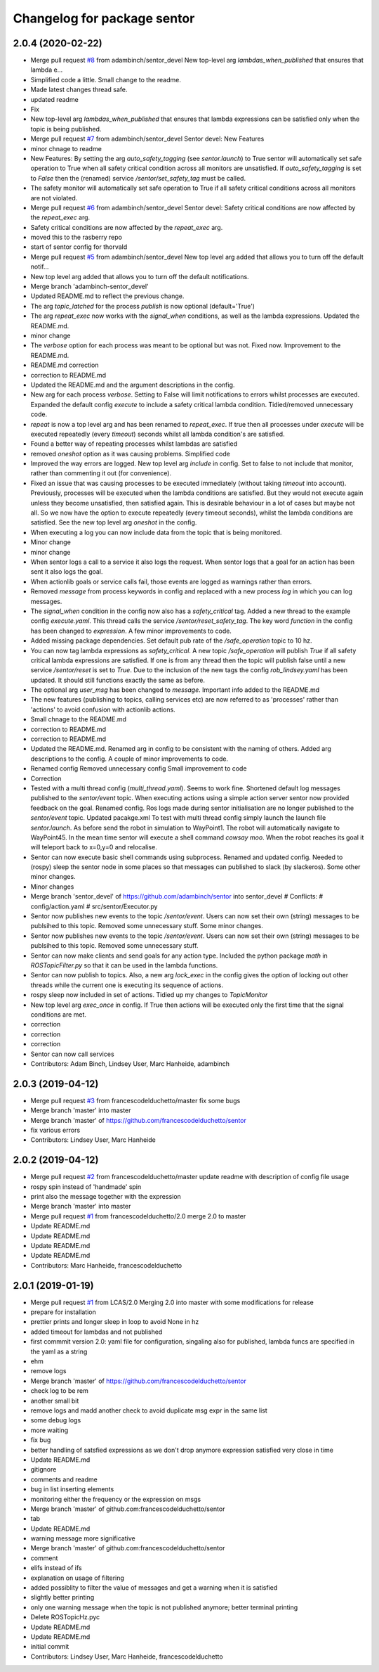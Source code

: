 ^^^^^^^^^^^^^^^^^^^^^^^^^^^^
Changelog for package sentor
^^^^^^^^^^^^^^^^^^^^^^^^^^^^

2.0.4 (2020-02-22)
------------------
* Merge pull request `#8 <https://github.com/LCAS/sentor/issues/8>`_ from adambinch/sentor_devel
  New top-level arg `lambdas_when_published` that ensures that lambda e…
* Simplified code a little. Small change to the readme.
* Made latest changes thread safe.
* updated readme
* Fix
* New top-level arg `lambdas_when_published` that ensures that lambda expressions
  can be satisfied only when the topic is being published.
* Merge pull request `#7 <https://github.com/LCAS/sentor/issues/7>`_ from adambinch/sentor_devel
  Sentor devel: New Features
* minor chnage to readme
* New Features:
  By setting the arg `auto_safety_tagging` (see `sentor.launch`) to True
  sentor will automatically set safe operation to True when all
  safety critical condition across all monitors are unsatisfied.
  If `auto_safety_tagging` is set to `False` then the (renamed) service
  `/sentor/set_safety_tag` must be called.
* The safety monitor will automatically set safe operation to True
  if all safety critical conditions across all monitors
  are not violated.
* Merge pull request `#6 <https://github.com/LCAS/sentor/issues/6>`_ from adambinch/sentor_devel
  Sentor devel: Safety critical conditions are now affected by the `repeat_exec` arg.
* Safety critical conditions are now affected by the `repeat_exec` arg.
* moved this to the rasberry repo
* start of sentor config for thorvald
* Merge pull request `#5 <https://github.com/LCAS/sentor/issues/5>`_ from adambinch/sentor_devel
  New top level arg added that allows you to turn off the default notif…
* New top level arg added that allows you to turn off the default notifications.
* Merge branch 'adambinch-sentor_devel'
* Updated README.md to reflect the previous change.
* The arg `topic_latched` for the process `publish` is now optional (default='True')
* The arg `repeat_exec` now works with the `signal_when` conditions, as well as the lambda expressions.
  Updated the README.md.
* minor change
* The `verbose` option for each process was meant to be optional but was not. Fixed now.
  Improvement to the README.md.
* README.md correction
* correction to README.md
* Updated the README.md and the argument descriptions in the config.
* New arg for each process `verbose`. Setting to False will limit notifications to errors
  whilst processes are executed.
  Expanded the default config `execute` to include a safety critical lambda condition.
  Tidied/removed unnecessary code.
* `repeat` is now a top level arg and has been renamed to `repeat_exec`.
  If true then all processes under `execute` will be executed repeatedly (every `timeout`) seconds
  whilst all lambda condition's are satisfied.
* Found a better way of repeating processes whilst lambdas are satisfied
* removed `oneshot` option as it was causing problems. Simplified code
* Improved the way errors are logged.
  New top level arg `include` in config. Set to false to not include that monitor,
  rather than commenting it out (for convenience).
* Fixed an issue that was causing processes to be executed immediately (without taking `timeout` into account).
  Previously, processes will be executed when the lambda conditions are satisfied. But they would not execute again unless they become unsatisfied, then satisfied again.
  This is desirable behaviour in a lot of cases but maybe not all. So we now have the option to execute repeatedly (every timeout seconds), whilst the lambda conditions are satisfied.
  See the new top level arg `oneshot` in the config.
* When executing a log you can now include data from the topic that
  is being monitored.
* Minor change
* minor change
* When sentor logs a call to a service it also logs the request.
  When sentor logs that a goal for an action has been sent it also logs the goal.
* When actionlib goals or service calls fail, those events are logged as warnings rather than errors.
* Removed `message` from process keywords in config and replaced with a new process `log`
  in which you can log messages.
* The `signal_when` condition in the config now also has a `safety_critical` tag.
  Added a new thread to the example config `execute.yaml`. This thread calls the service `/sentor/reset_safety_tag`.
  The key word `function` in the config has been changed to `expression`.
  A few minor improvements to code.
* Added missing package dependencies.
  Set default pub rate of the `/safe_operation` topic to 10 hz.
* You can now tag lambda expressions as `safety_critical`.
  A new topic `/safe_operation` will publish `True` if all safety critical
  lambda expressions are satisfied. If one is from any thread then
  the topic will publish false until a new service `/sentor/reset` is set to `True`.
  Due to the inclusion of the new tags the config `rob_lindsey.yaml` has been updated.
  It should still functions exactly the same as before.
* The optional arg `user_msg` has been changed to `message`.
  Important info added to the README.md
* The new features (publishing to topics, calling services etc) are now referred to as
  'processes' rather than 'actions' to avoid confusion with actionlib actions.
* Small chnage to the README.md
* correction to README.md
* correction to README.md
* Updated the README.md.
  Renamed arg in config to be consistent with the naming of others.
  Added arg descriptions to the config.
  A couple of minor improvements to code.
* Renamed config
  Removed unnecessary config
  Small improvement to code
* Correction
* Tested with a multi thread config (`multi_thread.yaml`). Seems to work fine.
  Shortened default log messages published to the `sentor/event` topic.
  When executing actions using a simple action server sentor now provided feedback on the goal.
  Renamed config.
  Ros logs made during sentor initialisation are no longer published to the `sentor/event` topic.
  Updated pacakge.xml
  To test with multi thread config simply launch the launch file `sentor.launch`.
  As before send the robot in simulation to WayPoint1. The robot will automatically navigate to
  WayPoint45. In the mean time sentor will execute a shell command `cowsay moo`. When the robot reaches its goal
  it will teleport back to x=0,y=0 and relocalise.
* Sentor can now execute basic shell commands using subprocess.
  Renamed and updated config.
  Needed to (rospy) sleep the sentor node in some places so that messages
  can published to slack (by slackeros).
  Some other minor changes.
* Minor changes
* Merge branch 'sentor_devel' of https://github.com/adambinch/sentor into sentor_devel
  # Conflicts:
  #	config/action.yaml
  #	src/sentor/Executor.py
* Sentor now publishes new events to the topic `/sentor/event`.
  Users can now set their own (string) messages to be publsihed to this topic.
  Removed some unnecessary stuff. Some minor changes.
* Sentor now publishes new events to the topic `/sentor/event`.
  Users can now set their own (string) messages to be publsihed to this topic.
  Removed some unnecessary stuff.
* Sentor can now make clients and send goals for any action type.
  Included the python package `math` in `ROSTopicFilter.py` so that
  it can be used in the lambda functions.
* Sentor can now publish to topics.
  Also, a new arg `lock_exec` in the config gives the option of locking out other threads
  while the current one is executing its sequence of actions.
* rospy sleep now included in set of actions.
  Tidied up my changes to `TopicMonitor`
* New top level arg `exec_once` in config. If True then actions will be
  executed only the first time that the signal conditions are met.
* correction
* correction
* correction
* Sentor can now call services
* Contributors: Adam Binch, Lindsey User, Marc Hanheide, adambinch

2.0.3 (2019-04-12)
------------------
* Merge pull request `#3 <https://github.com/LCAS/sentor/issues/3>`_ from francescodelduchetto/master
  fix some bugs
* Merge branch 'master' into master
* Merge branch 'master' of https://github.com/francescodelduchetto/sentor
* fix various errors
* Contributors: Lindsey User, Marc Hanheide

2.0.2 (2019-04-12)
------------------
* Merge pull request `#2 <https://github.com/LCAS/sentor/issues/2>`_ from francescodelduchetto/master
  update readme with description of config file usage
* rospy spin instead of 'handmade' spin
* print also the message together with the expression
* Merge branch 'master' into master
* Merge pull request `#1 <https://github.com/LCAS/sentor/issues/1>`_ from francescodelduchetto/2.0
  merge 2.0 to master
* Update README.md
* Update README.md
* Update README.md
* Update README.md
* Contributors: Marc Hanheide, francescodelduchetto

2.0.1 (2019-01-19)
------------------
* Merge pull request `#1 <https://github.com/LCAS/sentor/issues/1>`_ from LCAS/2.0
  Merging 2.0 into master with some modifications for release
* prepare for installation
* prettier prints and longer sleep in loop to avoid None in hz
* added timeout for lambdas and not published
* first commmit version 2.0: yaml file for configuration, singaling also for published, lambda funcs are specified in the yaml as a string
* ehm
* remove logs
* Merge branch 'master' of https://github.com/francescodelduchetto/sentor
* check log to be rem
* another small bit
* remove logs and madd another check to avoid duplicate msg expr in the same list
* some debug logs
* more waiting
* fix bug
* better handling of satsfied expressions as we don't drop anymore expression satisfied very close in time
* Update README.md
* gitignore
* comments and readme
* bug in list inserting elements
* monitoring either the frequency or the expression on msgs
* Merge branch 'master' of github.com:francescodelduchetto/sentor
* tab
* Update README.md
* warning message more significative
* Merge branch 'master' of github.com:francescodelduchetto/sentor
* comment
* elifs instead of ifs
* explanation on usage of filtering
* added possiblity to filter the value of messages and get a warning when it is satisfied
* slightly better printing
* only one warning message when the topic is not published anymore; better terminal printing
* Delete ROSTopicHz.pyc
* Update README.md
* Update README.md
* initial commit
* Contributors: Lindsey User, Marc Hanheide, francescodelduchetto
